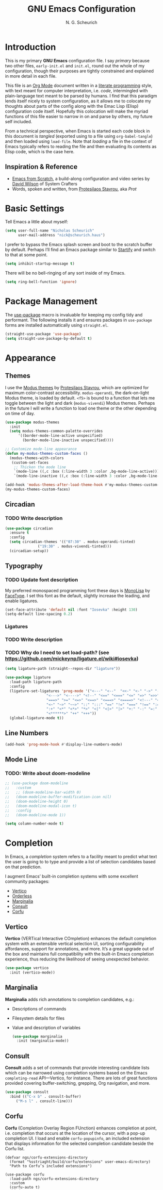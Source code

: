 #+TITLE: GNU Emacs Configuration
#+AUTHOR: N. G. Scheurich
#+EMAIL: nick@scheurich.haus

* Introduction

This is my primary *GNU Emacs* configuration file. I say /primary/ because two other files, =early-init.el= and =init.el=, round out the whole of my configuration, though their purposes are tightly constrained and explained in more detail in each file.

This file is an [[https://orgmode.org/][Org Mode]] document written in a [[https://en.wikipedia.org/wiki/Literate_programming][literate programming]] style, with text meant for computer interpretation, i.e. /code/, intermingled with plain-language text meant to be parsed by humans. I find that this paradigm lends itself nicely to system configuration, as it allows me to colocate my thoughts about parts of the config along with the Emac Lisp (Elisp) configuration code itself. Hopefully this colocation will make the myriad functions of this file easier to narrow in on and parse by others, my future self included.

From a technical perspective, when Emacs is started each code block in this document is /tangled/ (exported using to a file using =org-babel-tangle=) and then loaded using =load-file=. Note that /loading/ a file in the context of Emacs typically refers to reading the file and then evaluating its contents as Elisp code, which is the case here.

** Inspiration & Reference

- [[https://github.com/daviwil/emacs-from-scratch][Emacs from Scratch]], a build-along configuration and video series by [[https://youtube.com/c/SystemCrafters][David Wilson]] of System Crafters
- Words, spoken and written, from [[https://protesilaos.com/emacs/][Protesilaos Stavrou]], aka /Prot/

* Basic Settings

Tell Emacs a little about myself:

#+begin_src emacs-lisp
  (setq user-full-name "Nicholas Scheurich"
        user-mail-address "nick@scheurich.haus")
#+end_src

I prefer to bypass the Emacs splash screen and boot to the scratch buffer by default. Perhaps I’ll find an Emacs package similar to [[https://github.com/mhinz/vim-startify][Startify]] and switch to that at some point.

#+begin_src emacs-lisp
  (setq inhibit-startup-message t)
#+end_src

There will be no bell-ringing of any sort inside of my Emacs.

#+begin_src emacs-lisp
  (setq ring-bell-function 'ignore)
#+end_src

* Package Management

The [[https://github.com/jwiegley/use-package][use-package]] macro is invaluable for keeping my config tidy and performant. The following installs it and ensures packages in =use-package= forms are installed automatically using =straight.el=.

#+begin_src emacs-lisp
  (straight-use-package 'use-package)
  (setq straight-use-package-by-default t)
#+end_src

* Appearance

** Themes

I use the [[https://protesilaos.com/emacs/modus-themes][Modus themes]] by [[https://protesilaos.com/][Protesilaos Stavrou]], which are optimized for maximum color-contrast accessibility. =modus-operandi=, the dark-on-light Modus theme, is loaded by default. =<f5>= is bound to a function that lets me toggle between the light and dark (=modus-vivendi=) Modus themes. Perhaps in the future I will write a function to load one theme or the other depending on time of day.

#+begin_src emacs-lisp
  (use-package modus-themes
    :init
    (setq modus-themes-common-palette-overrides
	    '((border-mode-line-active unspecified)
	      (border-mode-line-inactive unspecified))))

  ;; Customize mode-line appearance
  (defun my-modus-themes-custom-faces ()
    (modus-themes-with-colors
     (custom-set-faces
      ;; Thicken the mode line
      `(mode-line ((,c :box (:line-width 3 :color ,bg-mode-line-active))))
      `(mode-line-inactive ((,c :box (:line-width 3 :color ,bg-mode-line-inactive)))))))

  (add-hook 'modus-themes-after-load-theme-hook #'my-modus-themes-custom-faces)
  (my-modus-themes-custom-faces)
#+end_src

** Circadian

*** TODO Write description

#+begin_src emacs-lisp
  (use-package circadian
    :ensure t
    :config
    (setq circadian-themes '(("07:30" . modus-operandi-tinted)
			     ("19:30" . modus-vivendi-tinted)))
    (circadian-setup))
#+end_src

** Typography

*** TODO Update font description

My preferred monospaced programming font these days is [[https://www.monolisa.dev/][MonoLisa]] by [[https://www.facetype.org/][FaceType]]. I set this font as the default, slightly increase the leading, and enable ligatures.

#+begin_src emacs-lisp
  (set-face-attribute 'default nil :font "Iosevka" :height 130)
  (setq-default line-spacing 0.2)
#+end_src

*** Ligatures

*** TODO Write description
*** TODO Why do I need to set load-path? (see https://github.com/mickeynp/ligature.el/wiki#iosevka)

#+begin_src emacs-lisp
  (setq ligature-path (straight--repos-dir "ligature"))

  (use-package ligature
    :load-path ligature-path
    :config
    (ligature-set-ligatures 'prog-mode '("<---" "<--"  "<<-" "<-" "->" "-->" "--->" "<->" "<-->"
					 "<--->" "<---->" "<!--" "<==" "<===" "<=" "=>" "=>>" "==>"
					 "===>" ">=" "<=>" "<==>" "<===>" "<====>" "<!---" "<~~"
					 "<~" "~>" "~~>" "::" ":::" "==" "!=" "===" "!==" ":=" ":-"
					 ":+" "<*" "<*>" "*>" "<|" "<|>" "|>" "+:" "-:" "=:"
					 "<******>" "++" "+++"))
    (global-ligature-mode t))
#+end_src

** Line Numbers

#+begin_src emacs-lisp
(add-hook 'prog-mode-hook #'display-line-numbers-mode)
#+end_src

** Mode Line

*** TODO: Write about doom-modeline

#+begin_src emacs-lisp
  ;; (use-package doom-modeline
  ;;   :custom
  ;;   ;; (doom-modeline-bar-width 0)
  ;;   (doom-modeline-buffer-modification-icon nil)
  ;;   (doom-modeline-height 0)
  ;;   (doom-modeline-modal-icon t)
  ;;   :config
  ;;   (doom-modeline-mode 1))

  (setq column-number-mode t)
#+end_src

* Completion

In Emacs, a /completion/ system refers to a facility meant to predict what text the user is going to to type and provide a list of selection candidates based on that prediction.

I augment Emacs’ built-in completion systems with some excellent community packages:

- [[https://github.com/minad/vertico][Vertico]]
- [[https://github.com/oantolin/orderless][Orderless]]
- [[https://github.com/minad/marginalia][Marginalia]]
- [[https://github.com/minad/consult][Consult]]
- [[https://github.com/minad/corfu][Corfu]]

** Vertico
  
*Vertico* (VERTical Interactive COmpletion) enhances the default completion system with an extensible vertical selection UI, sorting configurability affordances, support for annotations, and more. It’s a great upgrade out of the box and maintains full compatibility with the built-in Emacs completion experience, thus reducing the likelihood of seeing unexpected behavior.

#+begin_src emacs-lisp
  (use-package vertico
    :init (vertico-mode))
#+end_src

** Marginalia

*Marginalia* adds rich annotations to completion candidates, e.g.: 

- Descriptions of commands
- Filesystem details for files
- Value and description of variables

  #+begin_src emacs-lisp
    (use-package marginalia
      :init (marginalia-mode))
  #+end_src

** Consult

*Consult* adds a set of commands that provide interesting candidate lists which can be narrowed using completion systems based on the Emacs =completing-read= API—Vertico, for instance. There are lots of great functions provided covering buffer-switching, grepping, Org navigation, and more.

#+begin_src emacs-lisp
  (use-package consult
    :bind (("C-x b" . consult-buffer)
	   ("M-s l" . consult-line)))
#+end_src

** Corfu

*Corfu* (Completion Overlay Region FUnction) enhances completion at point, i.e. completion that occurs at the location of the cursor, with a pop-up completion UI. I load and enable =corfu-popupinfo=, an included extension that displays information for the selected completion candidate beside the Corfu list.

#+begin_src elisp
    (defvar ngs/corfu-extensions-directory
      (format "%sstriaght/build/corfu/extensions" user-emacs-directory)
      "Path to Corfu’s included extensions")

    (use-package corfu
      :load-path ngs/corfu-extensions-directory
      :custom
      (corfu-auto t)
      :bind
      (:map corfu-map ("SPC" . corfu-insert-separator))
      :init
      (global-corfu-mode))
      ;; (require 'corfu-popupinfo)
      ;; (corfu-popupinfo-mode))
#+end_src

** Orderless

*Orderless* provides a completion style that allows a pattern to be divided into chunks that can be matched in any order. For instance, =buf cons= and =cons buf= will both match =consult-buffer=.

#+begin_src emacs-lisp
  (use-package orderless
    :init
    (setq completion-styles '(orderless)))
#+end_src

* Keybindings

Vim’s modal text editing model was eye-opening for me, and changed the way I think about interacting keyboard-based interfaces. Having near-perfect Vim emulation is a prime requirement for any platform with which I will be doing heavy text editing. Luckily [[https://github.com/emacs-evil/evil][Evil]], the *extensible vi layer* for Emacs is superb.

#+begin_src  emacs-lisp
  (use-package evil
    :custom
    (evil-want-keybinding nil)
    (evil-want-C-u-scroll t)
    (evil-undo-system 'undo-redo)
    (evil-echo-state nil)
    :bind
    (:map evil-normal-state-map
	  ("<up>" . 'evil-window-up)
	  ("<down>" . 'evil-window-down)
	  ("<left>" . 'evil-window-left)
	  ("<right>" . 'evil-window-right)
	  ("-" . dired-jump))
    :config
    (evil-mode 1))
#+end_src

There are parts of Emacs, e.g. =help-mode=, =M-x calendar=, Eshell, which are not covered by Evil. [[https://github.com/emacs-evil/evil-collection][Evil Collection]] is a community-sourced collection of Evil bindings that aims to provide a consistent Evil experience throughout Emacs.

#+begin_src emacs-lisp
  (use-package evil-collection
    :after evil
    :config
    (evil-collection-init))
#+end_src

** TODO: Organize this random shit

#+begin_src emacs-lisp
  ;; Make <escape> quit prompts
  (global-set-key (kbd "<escape>") 'keyboard-escape-quit)

  ;; Remap help prefix
  (global-set-key (kbd "C-c h") 'help-command)

  ;; Map right Option key to Super
  (setq mac-right-option-modifier 'super)
#+end_src

* Programming

** Languages

I employ a number of programming language modes to provide syntax highlighting and other useful functions related to code I work with.

#+begin_src emacs-lisp
  (use-package elixir-ts-mode)
  (use-package json-mode)
  (use-package lua-mode)
  (use-package markdown-mode)
  (use-package nix-mode :mode "\\.nix\\'")
#+end_src

** Syntax Checking

#+begin_src emacs-lisp
  ;; Trying flymake instead
  ;; (use-package flycheck
  ;;   :init (global-flycheck-mode))
#+end_src

** Language Server Protocol

#+begin_src elisp
  (defvar ngs/language-server-programs
    '((elixir . '("~/Projects/elixir-ls/release/language_server.sh")))
    "Locations of LSP server binaries")

  (defun ngs/language-server-program (language)
    (cdr (assoc language ngs/language-server-programs)))
#+end_src

#+begin_src emacs-lisp
  (use-package eglot
    :config
    (add-to-list 'eglot-server-programs
		 '(elixir-ts-mode  "~/Projects/elixir-ls/release/language_server.sh"))
    :hook
    ((elixir-mode . eglot-ensure)))
#+end_src

* Org Mode

** TODO: Write-up

#+begin_src emacs-lisp
  (defun ngs/org-mode-visual-fill ()
    (setq visual-fill-column-width 100
	  visual-fill-column-center-text t)
    (visual-line-mode 1)
    (visual-fill-column-mode 1))

  (use-package visual-fill-column
    :hook (org-mode . ngs/org-mode-visual-fill))
#+end_src

